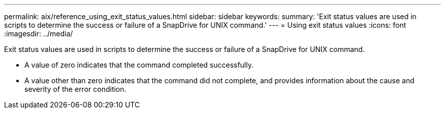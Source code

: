 ---
permalink: aix/reference_using_exit_status_values.html
sidebar: sidebar
keywords: 
summary: 'Exit status values are used in scripts to determine the success or failure of a SnapDrive for UNIX command.'
---
= Using exit status values
:icons: font
:imagesdir: ../media/

[.lead]
Exit status values are used in scripts to determine the success or failure of a SnapDrive for UNIX command.

* A value of zero indicates that the command completed successfully.
* A value other than zero indicates that the command did not complete, and provides information about the cause and severity of the error condition.
